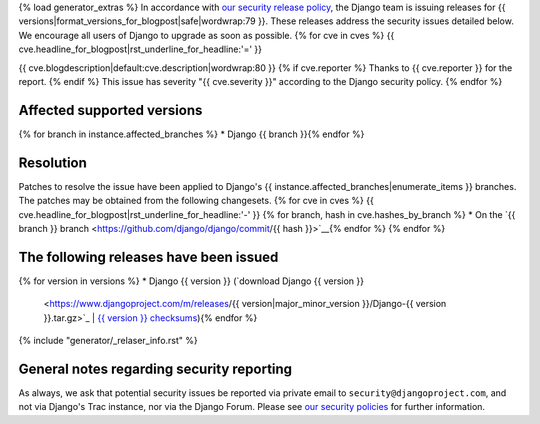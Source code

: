 {% load generator_extras %}
In accordance with `our security release policy
<https://docs.djangoproject.com/en/dev/internals/security/>`_, the Django team
is issuing releases for
{{ versions|format_versions_for_blogpost|safe|wordwrap:79 }}.
These releases address the security issues detailed below. We encourage all
users of Django to upgrade as soon as possible.
{% for cve in cves %}
{{ cve.headline_for_blogpost|rst_underline_for_headline:'=' }}

{{ cve.blogdescription|default:cve.description|wordwrap:80 }}
{% if cve.reporter %}
Thanks to {{ cve.reporter }} for the report.
{% endif %}
This issue has severity "{{ cve.severity }}" according to the Django security policy.
{% endfor %}

Affected supported versions
===========================
{% for branch in instance.affected_branches %}
* Django {{ branch }}{% endfor %}

Resolution
==========

Patches to resolve the issue have been applied to Django's
{{ instance.affected_branches|enumerate_items }} branches.
The patches may be obtained from the following changesets.
{% for cve in cves %}
{{ cve.headline_for_blogpost|rst_underline_for_headline:'-' }}
{% for branch, hash in cve.hashes_by_branch %}
* On the `{{ branch }} branch <https://github.com/django/django/commit/{{ hash }}>`__{% endfor %}
{% endfor %}

The following releases have been issued
=======================================
{% for version in versions %}
* Django {{ version }} (`download Django {{ version }}
  <https://www.djangoproject.com/m/releases/{{ version|major_minor_version }}/Django-{{ version }}.tar.gz>`_ |
  `{{ version }} checksums
  <https://www.djangoproject.com/m/pgp/Django-{{ version }}.checksum.txt>`_){% endfor %}

{% include "generator/_relaser_info.rst" %}

General notes regarding security reporting
==========================================

As always, we ask that potential security issues be reported via private email
to ``security@djangoproject.com``, and not via Django's Trac instance, nor via
the Django Forum. Please see `our security policies
<https://www.djangoproject.com/security/>`_ for further information.
